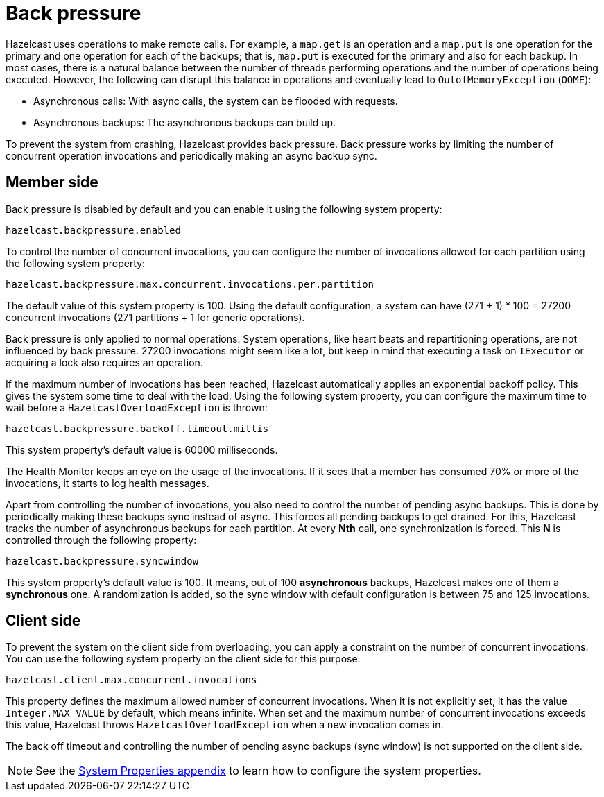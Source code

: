 [[back-pressure]]
= Back pressure

Hazelcast uses operations to make remote calls. For example, a `map.get` is an operation and
a `map.put` is one operation for the primary
and one operation for each of the backups; that is, `map.put` is executed for the primary and also for each backup.
In most cases, there is a natural balance between the number of threads performing operations
and the number of operations being executed. However, the following can disrupt this balance in operations
and eventually lead to `OutofMemoryException` (`OOME`):

* Asynchronous calls: With async calls, the system can be flooded with requests.
* Asynchronous backups: The asynchronous backups can build up.

To prevent the system from crashing, Hazelcast provides back pressure. Back pressure works by limiting the number of concurrent operation invocations and periodically making an async backup sync.

== Member side

Back pressure is disabled by default and you can enable it using the following system property:

`hazelcast.backpressure.enabled`

To control the number of concurrent invocations, you can configure the number of invocations allowed for each partition using the
following system property:

`hazelcast.backpressure.max.concurrent.invocations.per.partition`

The default value of this system property is 100. Using the default configuration, a system can
have (271 + 1) * 100 = 27200 concurrent invocations (271 partitions + 1 for generic operations).

Back pressure is only applied to normal operations. System operations, like heart beats and repartitioning operations,
are not influenced by back pressure. 27200 invocations might seem like a lot, but keep in mind that executing a task on `IExecutor`
or acquiring a lock also requires an operation.

If the maximum number of invocations has been reached, Hazelcast automatically applies an exponential backoff policy. This
gives the system some time to deal with the load.
Using the following system property, you can configure the maximum time to wait before a `HazelcastOverloadException` is thrown:

`hazelcast.backpressure.backoff.timeout.millis`

This system property's default value is 60000 milliseconds.

The Health Monitor keeps an eye on the usage of the invocations.
If it sees that a member has consumed 70% or more of the invocations, it starts to log health messages.

Apart from controlling the number of invocations, you also need to control the number of pending async backups.
This is done by periodically making these backups sync instead of async.
This forces all pending backups to get drained. For this, Hazelcast tracks the number of
asynchronous backups for each partition. At every **Nth** call, one synchronization is forced. This **N** is
controlled through the following property:

`hazelcast.backpressure.syncwindow`

This system property's default value is 100. It means, out of 100 *asynchronous* backups,
Hazelcast makes one of them a *synchronous* one. A randomization is added,
so the sync window with default configuration is between 75 and 125
invocations.

== Client side

To prevent the system on the client side from overloading, you can apply
a constraint on the number of concurrent invocations.
You can use the following system property on the client side for this purpose:

`hazelcast.client.max.concurrent.invocations`

This property defines the maximum allowed number of concurrent invocations.
When it is not explicitly set, it has the value `Integer.MAX_VALUE` by default, which means infinite.
When set and the maximum number of concurrent invocations exceeds this value,
Hazelcast throws `HazelcastOverloadException` when a new invocation comes in.

The back off timeout and controlling the number of
pending async backups (sync window) is not supported on the client side.

NOTE: See the xref:ROOT:system-properties.adoc[System Properties appendix] to learn how to configure the system properties.

